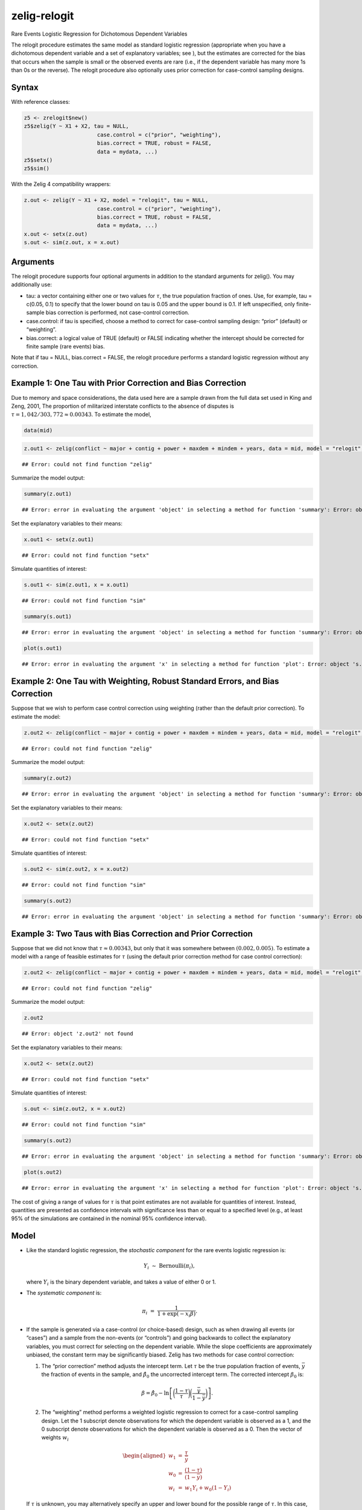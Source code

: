 zelig-relogit
~~~~~~

Rare Events Logistic Regression for Dichotomous Dependent Variables

The relogit procedure estimates the same model as standard logistic
regression (appropriate when you have a dichotomous dependent variable
and a set of explanatory variables; see ), but the estimates are
corrected for the bias that occurs when the sample is small or the
observed events are rare (i.e., if the dependent variable has many more
1s than 0s or the reverse). The relogit procedure also optionally uses
prior correction for case-control sampling designs.

Syntax
+++++

With reference classes:


.. sourcecode:: r
    

    z5 <- zrelogit$new()
    z5$zelig(Y ~ X1 + X2, tau = NULL,
                           case.control = c("prior", "weighting"), 
                           bias.correct = TRUE, robust = FALSE, 
                           data = mydata, ...)
    z5$setx()
    z5$sim()


With the Zelig 4 compatibility wrappers:


.. sourcecode:: r
    

    z.out <- zelig(Y ~ X1 + X2, model = "relogit", tau = NULL,
                           case.control = c("prior", "weighting"), 
                           bias.correct = TRUE, robust = FALSE, 
                           data = mydata, ...)
    x.out <- setx(z.out)
    s.out <- sim(z.out, x = x.out)


Arguments
+++++

The relogit procedure supports four optional arguments in addition to
the standard arguments for zelig(). You may additionally use:

-  tau: a vector containing either one or two values for :math:`\tau`,
   the true population fraction of ones. Use, for example, tau = c(0.05,
   0.1) to specify that the lower bound on tau is 0.05 and the upper
   bound is 0.1. If left unspecified, only finite-sample bias correction
   is performed, not case-control correction.

-  case.control: if tau is specified, choose a method to correct for
   case-control sampling design: “prior” (default) or “weighting”.

-  bias.correct: a logical value of TRUE (default) or FALSE indicating
   whether the intercept should be corrected for finite sample (rare
   events) bias.

Note that if tau = NULL, bias.correct = FALSE, the
relogit procedure performs a standard logistic regression without any
correction.

Example 1: One Tau with Prior Correction and Bias Correction
+++++



Due to memory and space considerations, the data used here are a sample
drawn from the full data set used in King and Zeng, 2001, The proportion
of militarized interstate conflicts to the absence of disputes is
:math:`\tau = 1,042 / 303,772
\approx 0.00343`. To estimate the model,


.. sourcecode:: r
    

    data(mid)



.. sourcecode:: r
    

    z.out1 <- zelig(conflict ~ major + contig + power + maxdem + mindem + years, data = mid, model = "relogit", tau = 1042/303772)


::

    ## Error: could not find function "zelig"



Summarize the model output:


.. sourcecode:: r
    

    summary(z.out1)


::

    ## Error: error in evaluating the argument 'object' in selecting a method for function 'summary': Error: object 'z.out1' not found



Set the explanatory variables to their means:


.. sourcecode:: r
    

    x.out1 <- setx(z.out1)


::

    ## Error: could not find function "setx"



Simulate quantities of interest:


.. sourcecode:: r
    

    s.out1 <- sim(z.out1, x = x.out1)


::

    ## Error: could not find function "sim"


.. sourcecode:: r
    

    summary(s.out1)


::

    ## Error: error in evaluating the argument 'object' in selecting a method for function 'summary': Error: object 's.out1' not found




.. sourcecode:: r
    

    plot(s.out1)


::

    ## Error: error in evaluating the argument 'x' in selecting a method for function 'plot': Error: object 's.out1' not found



Example 2: One Tau with Weighting, Robust Standard Errors, and Bias Correction
+++++

Suppose that we wish to perform case control correction using weighting
(rather than the default prior correction). To estimate the model:


.. sourcecode:: r
    

    z.out2 <- zelig(conflict ~ major + contig + power + maxdem + mindem + years, data = mid, model = "relogit", tau = 1042/303772, case.control = "weighting", robust = TRUE)


::

    ## Error: could not find function "zelig"



Summarize the model output:


.. sourcecode:: r
    

    summary(z.out2)


::

    ## Error: error in evaluating the argument 'object' in selecting a method for function 'summary': Error: object 'z.out2' not found



Set the explanatory variables to their means:


.. sourcecode:: r
    

    x.out2 <- setx(z.out2)


::

    ## Error: could not find function "setx"



Simulate quantities of interest:


.. sourcecode:: r
    

    s.out2 <- sim(z.out2, x = x.out2)


::

    ## Error: could not find function "sim"


.. sourcecode:: r
    

    summary(s.out2)


::

    ## Error: error in evaluating the argument 'object' in selecting a method for function 'summary': Error: object 's.out2' not found



Example 3: Two Taus with Bias Correction and Prior Correction
+++++

Suppose that we did not know that :math:`\tau \approx 0.00343`, but only
that it was somewhere between :math:`(0.002, 0.005)`. To estimate a
model with a range of feasible estimates for :math:`\tau` (using the
default prior correction method for case control correction):


.. sourcecode:: r
    

    z.out2 <- zelig(conflict ~ major + contig + power + maxdem + mindem + years, data = mid, model = "relogit", tau = c(0.002, 0.005))


::

    ## Error: could not find function "zelig"



Summarize the model output:


.. sourcecode:: r
    

    z.out2


::

    ## Error: object 'z.out2' not found



Set the explanatory variables to their means:


.. sourcecode:: r
    

    x.out2 <- setx(z.out2)


::

    ## Error: could not find function "setx"



Simulate quantities of interest:


.. sourcecode:: r
    

    s.out <- sim(z.out2, x = x.out2)


::

    ## Error: could not find function "sim"




.. sourcecode:: r
    

    summary(s.out2)


::

    ## Error: error in evaluating the argument 'object' in selecting a method for function 'summary': Error: object 's.out2' not found




.. sourcecode:: r
    

    plot(s.out2)


::

    ## Error: error in evaluating the argument 'x' in selecting a method for function 'plot': Error: object 's.out2' not found



The cost of giving a range of values for :math:`\tau` is that point
estimates are not available for quantities of interest. Instead,
quantities are presented as confidence intervals with significance less
than or equal to a specified level (e.g., at least 95% of the
simulations are contained in the nominal 95% confidence interval).

Model
+++++

-  Like the standard logistic regression, the *stochastic component* for
   the rare events logistic regression is:

   .. math:: Y_i \; \sim \; \textrm{Bernoulli}(\pi_i),

   where :math:`Y_i` is the binary dependent variable, and takes a value
   of either 0 or 1.

-  The *systematic component* is:

   .. math:: \pi_i \; = \; \frac{1}{1 + \exp(-x_i \beta)}.

-  If the sample is generated via a case-control (or choice-based)
   design, such as when drawing all events (or “cases”) and a sample
   from the non-events (or “controls”) and going backwards to collect
   the explanatory variables, you must correct for selecting on the
   dependent variable. While the slope coefficients are approximately
   unbiased, the constant term may be significantly biased. Zelig has
   two methods for case control correction:

   #. The “prior correction” method adjusts the intercept term. Let
      :math:`\tau` be the true population fraction of events,
      :math:`\bar{y}` the fraction of events in the sample, and
      :math:`\hat{\beta_0}` the uncorrected intercept term. The
      corrected intercept :math:`\beta_0` is:

      .. math::

         \beta =  \hat{\beta_0} - \ln \left[ \bigg( \frac{1 - \tau}{\tau}
           \bigg) \bigg( \frac{\bar{y}}{1 - \bar{y}} \bigg) \right].

   #. The “weighting” method performs a weighted logistic regression to
      correct for a case-control sampling design. Let the 1 subscript
      denote observations for which the dependent variable is observed
      as a 1, and the 0 subscript denote observations for which the
      dependent variable is observed as a 0. Then the vector of weights
      :math:`w_i`

      .. math::

         \begin{aligned}
         w_1 &=& \frac{\tau}{\bar{y}} \\
         w_0 &=& \frac{(1 - \tau)}{(1 - \bar{y})} \\
         w_i &=& w_1 Y_i + w_0 (1 - Y_i)\end{aligned}

   If :math:`\tau` is unknown, you may alternatively specify an upper
   and lower bound for the possible range of :math:`\tau`. In this case,
   the relogit procedure uses “robust Bayesian” methods to generate a
   confidence interval (rather than a point estimate) for each quantity
   of interest. The nominal coverage of the confidence interval is at
   least as great as the actual coverage.

-  By default, estimates of the the coefficients :math:`\beta` are
   bias-corrected to account for finite sample or rare events bias. In
   addition, quantities of interest, such as predicted probabilities,
   are also corrected of rare-events bias. If :math:`\widehat{\beta}`
   are the uncorrected logit coefficients and
   bias(\ :math:`\widehat{\beta}`) is the bias term, the corrected
   coefficients :math:`\tilde{\beta}` are

   .. math:: \widehat{\beta} - \textrm{bias}(\widehat{\beta}) = \tilde{\beta}

   The bias term is

   .. math:: \textrm{bias}(\widehat{\beta}) = (X'WX)^{-1} X'W \xi

   where

   .. math::

      \begin{aligned}
      \xi_i &=& 0.5 Q_{ii} \Big( (1 + w-1)\widehat{\pi}_i - w_1 \Big) \\
      Q &=& X(X'WX)^{-1} X' \\
      W = \textrm{diag}\{\widehat{\pi}_i (1 - \widehat{\pi}_i) w_i\}\end{aligned}

   where :math:`w_i` and :math:`w_1` are given in the “weighting”
   section above.

Quantities of Interest
+++++

-  For either one or no :math:`\tau`:

   -  The expected values (qi$ev) for the rare events logit are
      simulations of the predicted probability

      .. math::

         E(Y) = \pi_i =
             \frac{1}{1 + \exp(-x_i \beta)},

      given draws of :math:`\beta` from its posterior.

   -  The predicted value (qi$pr) is a draw from a binomial distribution
      with mean equal to the simulated :math:`\pi_i`.

   -  The first difference (qi$fd) is defined as

      .. math:: \textrm{FD} = \Pr(Y = 1 \mid x_1, \tau) - \Pr(Y = 1 \mid x, \tau).

   -  The risk ratio (qi$rr) is defined as

      .. math:: \textrm{RR} = \Pr(Y = 1 \mid x_1, \tau) \ / \ \Pr(Y = 1 \mid x, \tau).

-  For a range of :math:`\tau` defined by :math:`[\tau_1, \tau_2]`, each
   of the quantities of interest are :math:`n \times 2` matrices, which
   report the lower and upper bounds, respectively, for a confidence
   interval with nominal coverage at least as great as the actual
   coverage. At worst, these bounds are conservative estimates for the
   likely range for each quantity of interest. Please refer to for the
   specific method of calculating bounded quantities of interest.

-  In conditional prediction models, the average expected treatment
   effect (att.ev) for the treatment group is

   .. math::

      \frac{1}{\sum_{i=1}^n t_i}\sum_{i:t_i=1}^n \left\{ Y_i(t_i=1) -
            E[Y_i(t_i=0)] \right\},

   where :math:`t_i` is a binary explanatory variable defining the
   treatment (:math:`t_i=1`) and control (:math:`t_i=0`) groups.
   Variation in the simulations are due to uncertainty in simulating
   :math:`E[Y_i(t_i=0)]`, the counterfactual expected value of
   :math:`Y_i` for observations in the treatment group, under the
   assumption that everything stays the same except that the treatment
   indicator is switched to :math:`t_i=0`.

-  In conditional prediction models, the average predicted treatment
   effect (att.pr) for the treatment group is

   .. math::

      \frac{1}{\sum_{i=1}^n t_i}\sum_{i:t_i=1}^n \left\{ Y_i(t_i=1) -
            \widehat{Y_i(t_i=0)} \right\},

   where :math:`t_i` is a binary explanatory variable defining the
   treatment (:math:`t_i=1`) and control (:math:`t_i=0`) groups.
   Variation in the simulations are due to uncertainty in simulating
   :math:`\widehat{Y_i(t_i=0)}`, the counterfactual predicted value of
   :math:`Y_i` for observations in the treatment group, under the
   assumption that everything stays the same except that the treatment
   indicator is switched to :math:`t_i=0`.

Output Values
+++++

The output of each Zelig command contains useful information which you
may view. For example, if you run
``z.out <- zelig(y ~ x, model = relogit, data)``, then you may examine
the available information in ``z.out`` by using ``names(z.out)``, see
the coefficients by using z.out$coefficients, and a default summary of
information through ``summary(z.out)``.

Differences with Stata Version
+++++

The Stata version of ReLogit and the R implementation differ slightly in
their coefficient estimates due to differences in the matrix inversion
routines implemented in R and Stata. Zelig uses orthogonal-triangular
decomposition (through lm.influence()) to compute the bias term, which
is more numerically stable than standard matrix calculations.

See also
+++++

